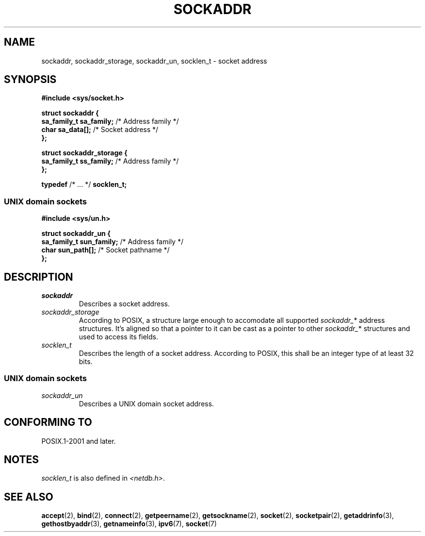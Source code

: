 .TH SOCKADDR 3 2022-02-24 Linux "Linux Programmer's Manual"
.SH NAME
sockaddr, sockaddr_storage, sockaddr_un, socklen_t \- socket address
.SH SYNOPSIS
.nf
.B #include <sys/socket.h>
.PP
.B struct sockaddr {
.BR "    sa_family_t sa_family;" "  /* Address family */"
.BR "    char        sa_data[];" "  /* Socket address */"
.B };
.PP
.B struct sockaddr_storage {
.BR "    sa_family_t ss_family;" "  /* Address family */"
.B };
.PP
.BR typedef " /* ... */ " socklen_t;
.PP
.fi
.SS UNIX domain sockets
.nf
.B #include <sys/un.h>
.PP
.B struct sockaddr_un {
.BR "    sa_family_t sun_family;" "  /* Address family */"
.BR "    char        sun_path[];" "  /* Socket pathname */"
.B };
.fi
.SH DESCRIPTION
.TP
.I sockaddr
Describes a socket address.
.TP
.I sockaddr_storage
According to POSIX,
a structure large enough to accomodate all supported
.IR sockaddr_ *
address structures.
It's aligned so that a pointer to it can be cast
as a pointer to other
.IR sockaddr_ *
structures and used to access its fields.
.TP
.I socklen_t
Describes the length of a socket address.
According to POSIX,
this shall be an integer type of at least 32 bits.
.SS UNIX domain sockets
.TP
.I sockaddr_un
Describes a UNIX domain socket address.
.SH CONFORMING TO
POSIX.1-2001 and later.
.SH NOTES
.I socklen_t
is also defined in
.IR <netdb.h> .
.SH SEE ALSO
.BR accept (2),
.BR bind (2),
.BR connect (2),
.BR getpeername (2),
.BR getsockname (2),
.BR socket (2),
.BR socketpair (2),
.BR getaddrinfo (3),
.BR gethostbyaddr (3),
.BR getnameinfo (3),
.BR ipv6 (7),
.BR socket (7)
